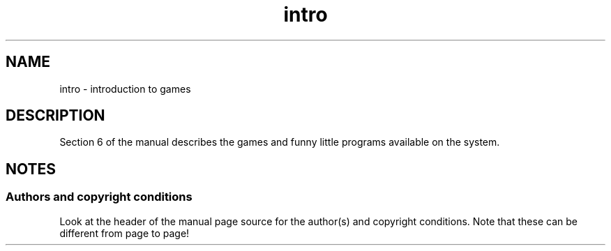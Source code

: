 .\" Copyright (c) 1993 Michael Haardt (michael@moria.de),
.\"     Fri Apr  2 11:32:09 MET DST 1993
.\"
.\" SPDX-License-Identifier: GPL-2.0-or-later
.\"
.\" Modified Sat Jul 24 17:19:57 1993 by Rik Faith (faith@cs.unc.edu)
.TH intro 6 2024-05-02 "Linux man-pages 6.9.1"
.SH NAME
intro \- introduction to games
.SH DESCRIPTION
Section 6 of the manual describes the games and funny little programs
available on the system.
.SH NOTES
.SS Authors and copyright conditions
Look at the header of the manual page source for the author(s) and copyright
conditions.
Note that these can be different from page to page!
